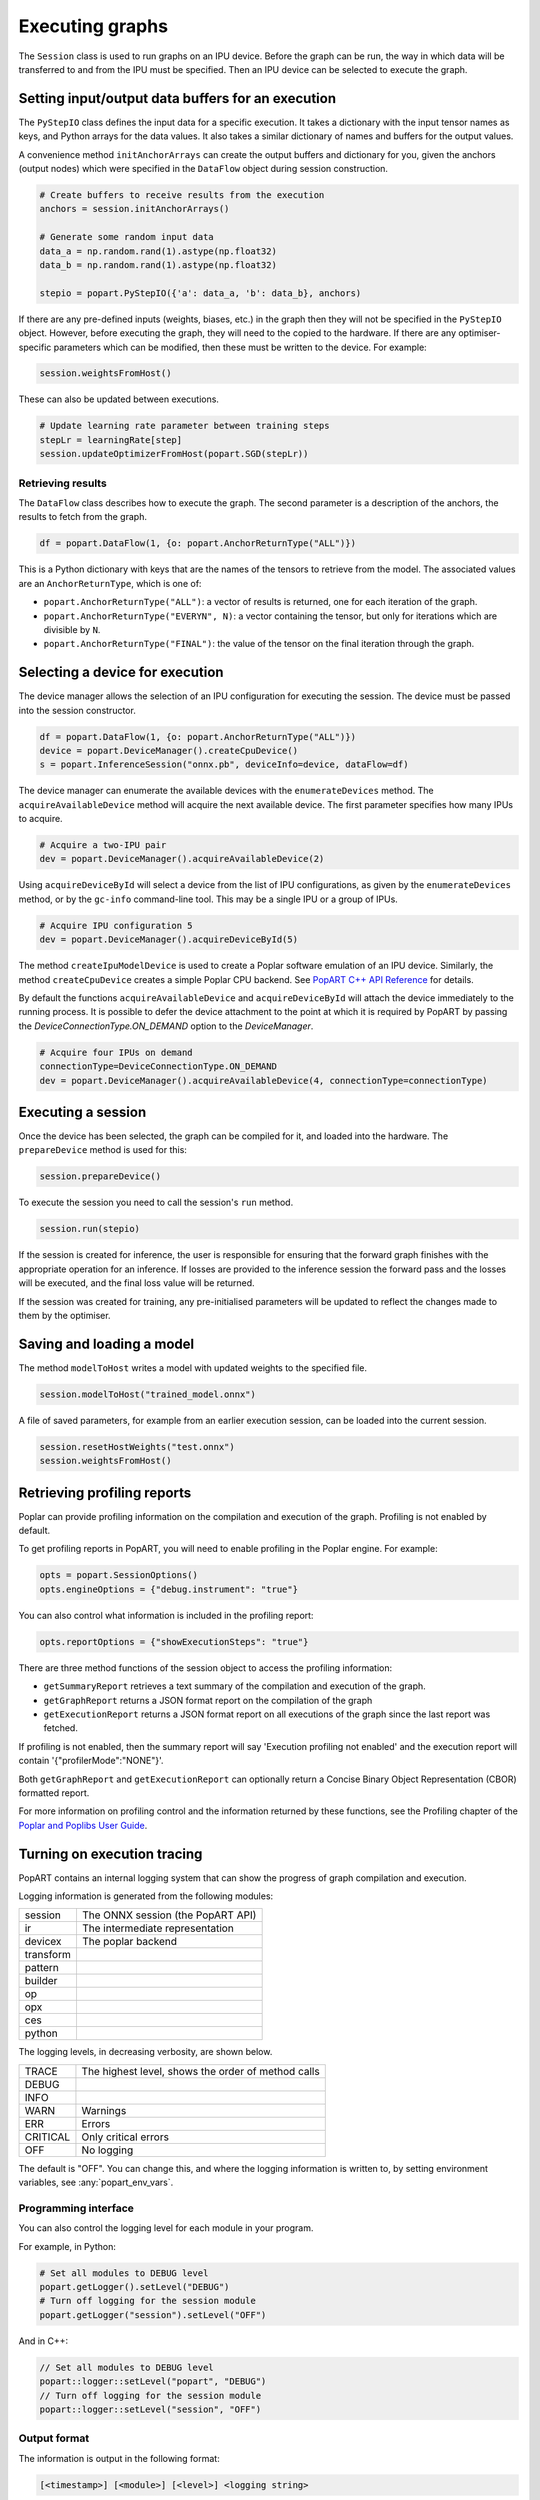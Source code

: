 .. _popart_executing:

Executing graphs
----------------

The ``Session`` class is used to run graphs on an IPU device.
Before the graph can be run, the way in which data will be transferred
to and from the IPU must be specified. Then an IPU device can be selected
to execute the graph.

Setting input/output data buffers for an execution
==================================================

The ``PyStepIO`` class defines the input data for a specific execution.  It
takes a dictionary with the input tensor names as keys, and Python
arrays for the data values.  It also takes a similar dictionary of names and
buffers for the output values.

A convenience method ``initAnchorArrays`` can create the output buffers
and dictionary for you, given the anchors (output nodes) which were
specified in the ``DataFlow`` object during session construction.

.. code-block:: python

  # Create buffers to receive results from the execution
  anchors = session.initAnchorArrays()

  # Generate some random input data
  data_a = np.random.rand(1).astype(np.float32)
  data_b = np.random.rand(1).astype(np.float32)

  stepio = popart.PyStepIO({'a': data_a, 'b': data_b}, anchors)


.. TODO: Add something about the pytorch data feeder.


If there are any pre-defined inputs (weights, biases, etc.) in the graph
then they will not be specified in the ``PyStepIO`` object.  However, before
executing the graph, they will need to the copied to the hardware.
If there are any optimiser-specific parameters which can be modified,
then these must be written to the device. For example:

.. code-block:: python

  session.weightsFromHost()


These can also be updated between executions.

.. code-block:: python

  # Update learning rate parameter between training steps
  stepLr = learningRate[step]
  session.updateOptimizerFromHost(popart.SGD(stepLr))


Retrieving results
~~~~~~~~~~~~~~~~~~

The ``DataFlow`` class describes how to execute the graph.  The second parameter is
a description of the anchors, the results to fetch from the graph.

.. code-block:: python

  df = popart.DataFlow(1, {o: popart.AnchorReturnType("ALL")})

This is a Python dictionary with keys that are the names of the tensors to retrieve
from the model. The associated values are an ``AnchorReturnType``, which is one of:

* ``popart.AnchorReturnType("ALL")``: a vector of results is returned, one for each
  iteration of the graph.
* ``popart.AnchorReturnType("EVERYN", N)``: a vector containing the tensor, but
  only for iterations which are divisible by ``N``.
* ``popart.AnchorReturnType("FINAL")``: the value of the tensor on the final
  iteration through the graph.

Selecting a device for execution
================================

The device manager allows the selection of an IPU configuration for executing the session.
The device must be passed into the session constructor.

.. code-block:: python

  df = popart.DataFlow(1, {o: popart.AnchorReturnType("ALL")})
  device = popart.DeviceManager().createCpuDevice()
  s = popart.InferenceSession("onnx.pb", deviceInfo=device, dataFlow=df)

The device manager can enumerate the available devices with the ``enumerateDevices``
method. The  ``acquireAvailableDevice`` method will acquire the
next available device. The first parameter specifies how many IPUs to acquire.

.. code-block:: python

  # Acquire a two-IPU pair
  dev = popart.DeviceManager().acquireAvailableDevice(2)

Using ``acquireDeviceById`` will select a device from the list
of IPU configurations, as given by the ``enumerateDevices`` method, or by the ``gc-info``
command-line tool. This may be a single IPU or a group of IPUs.

.. code-block:: python

  # Acquire IPU configuration 5
  dev = popart.DeviceManager().acquireDeviceById(5)

The method ``createIpuModelDevice`` is used to create a Poplar software emulation
of an IPU device.  Similarly, the method ``createCpuDevice`` creates a simple Poplar CPU backend.
See `PopART C++ API Reference <https://documents.graphcore.ai/documents/UG11/latest>`_ for details.

By default the functions ``acquireAvailableDevice`` and ``acquireDeviceById`` will attach the device immediately to the running process. It is possible to defer the device attachment to the point at which it is required by PopART by passing the `DeviceConnectionType.ON_DEMAND` option to the `DeviceManager`.

.. code-block:: python

  # Acquire four IPUs on demand
  connectionType=DeviceConnectionType.ON_DEMAND
  dev = popart.DeviceManager().acquireAvailableDevice(4, connectionType=connectionType)

Executing a session
===================

Once the device has been selected, the graph can be compiled for it, and
loaded into the hardware.  The ``prepareDevice`` method is used for this:

.. code-block:: python

  session.prepareDevice()

To execute the session you need to call the session's ``run`` method.

.. code-block:: python

  session.run(stepio)


If the session is created for inference, the user is responsible for ensuring
that the forward graph finishes with the appropriate operation for an inference.
If losses are provided to the inference session the forward pass and the losses
will be executed, and the final loss value will be returned.


If the session was created for training, any pre-initialised parameters will be
updated to reflect the changes made to them by the optimiser.

Saving and loading a model
==========================

The method ``modelToHost`` writes a model with updated weights
to the specified file.

.. code-block:: python

  session.modelToHost("trained_model.onnx")

A file of saved parameters, for example from an earlier execution session, can
be loaded into the current session.

.. code-block:: python

  session.resetHostWeights("test.onnx")
  session.weightsFromHost()


.. _popart_profiling:

Retrieving profiling reports
============================

Poplar can provide profiling information on the compilation and execution of
the graph. Profiling is not enabled by default.

To get profiling reports in PopART, you will need to enable profiling in the
Poplar engine. For example:

.. code-block:: python

  opts = popart.SessionOptions()
  opts.engineOptions = {"debug.instrument": "true"}

You can also control what information is included in the profiling report:

.. code-block:: python

  opts.reportOptions = {"showExecutionSteps": "true"}

There are three method functions of the session object to access the profiling
information:

* ``getSummaryReport`` retrieves a text summary of the compilation and execution of
  the graph.
* ``getGraphReport`` returns a JSON format report on the compilation of
  the graph
* ``getExecutionReport`` returns a JSON format report on all executions
  of the graph since the last report was fetched.

If profiling is not enabled, then the summary report will say 'Execution profiling not enabled'
and the execution report will contain '{"profilerMode":"NONE"}'.

Both ``getGraphReport`` and ``getExecutionReport`` can optionally return
a Concise Binary Object Representation (CBOR) formatted report.

For more information on profiling control and the information returned by these functions, see the
Profiling chapter of the
`Poplar and Poplibs User Guide <https://documents.graphcore.ai/documents/UG1/latest>`_.

.. _popart_logging:

Turning on execution tracing
============================

PopART contains an internal logging system that can show the progress of graph
compilation and execution.

Logging information is generated from the following modules:

.. TODO: get descriptions of the remaining modules

=========  =================================
session	   The ONNX session (the PopART API)
ir	       The intermediate representation
devicex	   The poplar backend
transform
pattern
builder
op
opx
ces
python
=========  =================================


The logging levels, in decreasing verbosity, are shown below.

========  ============================
TRACE     The highest level, shows the
          order of method calls
DEBUG
INFO
WARN      Warnings
ERR       Errors
CRITICAL  Only critical errors
OFF       No logging
========  ============================

The default is "OFF". You can change this, and where the logging information is written to,
by setting environment variables, see :any:`popart_env_vars`.

Programming interface
~~~~~~~~~~~~~~~~~~~~~

You can also control the logging level for each module in your program.

For example, in Python:

.. code-block:: python

  # Set all modules to DEBUG level
  popart.getLogger().setLevel("DEBUG")
  # Turn off logging for the session module
  popart.getLogger("session").setLevel("OFF")

And in C++:

.. code-block:: C++

  // Set all modules to DEBUG level
  popart::logger::setLevel("popart", "DEBUG")
  // Turn off logging for the session module
  popart::logger::setLevel("session", "OFF")


Output format
~~~~~~~~~~~~~

The information is output in the following format:

.. code-block:: none

  [<timestamp>] [<module>] [<level>] <logging string>

For example:

.. code-block:: none

  [2019-10-16 13:55:05.359] [popart:devicex] [debug] Creating poplar::Tensor 1
  [2019-10-16 13:55:05.359] [popart:devicex] [debug] Creating host-to-device FIFO 1
  [2019-10-16 13:55:05.359] [popart:devicex] [debug] Creating device-to-host FIFO 1
